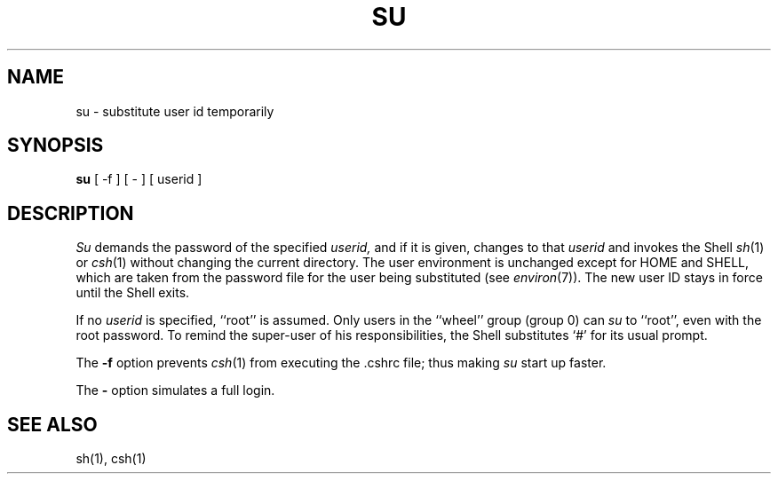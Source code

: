 .\" Copyright (c) 1980 Regents of the University of California.
.\" All rights reserved.  The Berkeley software License Agreement
.\" specifies the terms and conditions for redistribution.
.\"
.\"	@(#)su.1	6.2 (Berkeley) %G%
.\"
.TH SU 1 ""
.UC
.SH NAME
su \- substitute user id temporarily
.SH SYNOPSIS
.B su
[ \-f ] [ \- ] [ userid ]
.SH DESCRIPTION
.I Su
demands the password of the specified
.I userid,
and if it is given,
changes to that 
.I userid
and invokes the Shell
.IR sh (1)
or
.IR csh (1)
without changing the current directory.
The user environment
is unchanged except for HOME and SHELL,
which are taken from the password file
for the user being substituted
(see
.IR environ (7)).
The new user ID stays in force until the Shell exits.
.PP
If no 
.I userid
is specified, ``root'' is assumed.
Only users in the ``wheel'' group (group 0) can
.I su
to ``root'', even with the root password.
To remind the super-user of his responsibilities,
the Shell substitutes `#' for its usual prompt.
.PP
The
.B \-f
option prevents
.IR csh (1)
from executing the .cshrc file; thus making
.I su
start up faster.
.PP
The
.B \-
option simulates a full login.
.SH "SEE ALSO"
sh(1), csh(1)
